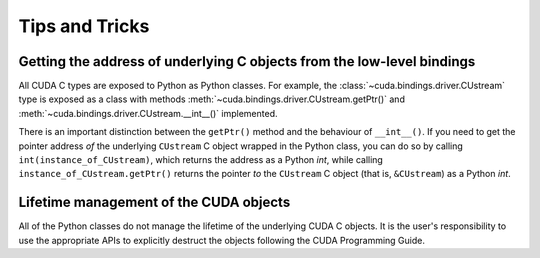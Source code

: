 Tips and Tricks
---------------

Getting the address of underlying C objects from the low-level bindings
=======================================================================

All CUDA C types are exposed to Python as Python classes. For example, the :class:`~cuda.bindings.driver.CUstream` type is exposed as a class with methods :meth:`~cuda.bindings.driver.CUstream.getPtr()` and :meth:`~cuda.bindings.driver.CUstream.__int__()` implemented.

There is an important distinction between the ``getPtr()`` method and the behaviour of ``__int__()``. If you need to get the pointer address *of* the underlying ``CUstream`` C object wrapped in the Python class, you can do so by calling ``int(instance_of_CUstream)``, which returns the address as a Python `int`, while calling ``instance_of_CUstream.getPtr()`` returns the pointer *to* the ``CUstream`` C object (that is, ``&CUstream``) as a Python `int`.


Lifetime management of the CUDA objects
=======================================

All of the Python classes do not manage the lifetime of the underlying CUDA C objects. It is the user's responsibility to use the appropriate APIs to explicitly destruct the objects following the CUDA Programming Guide.
